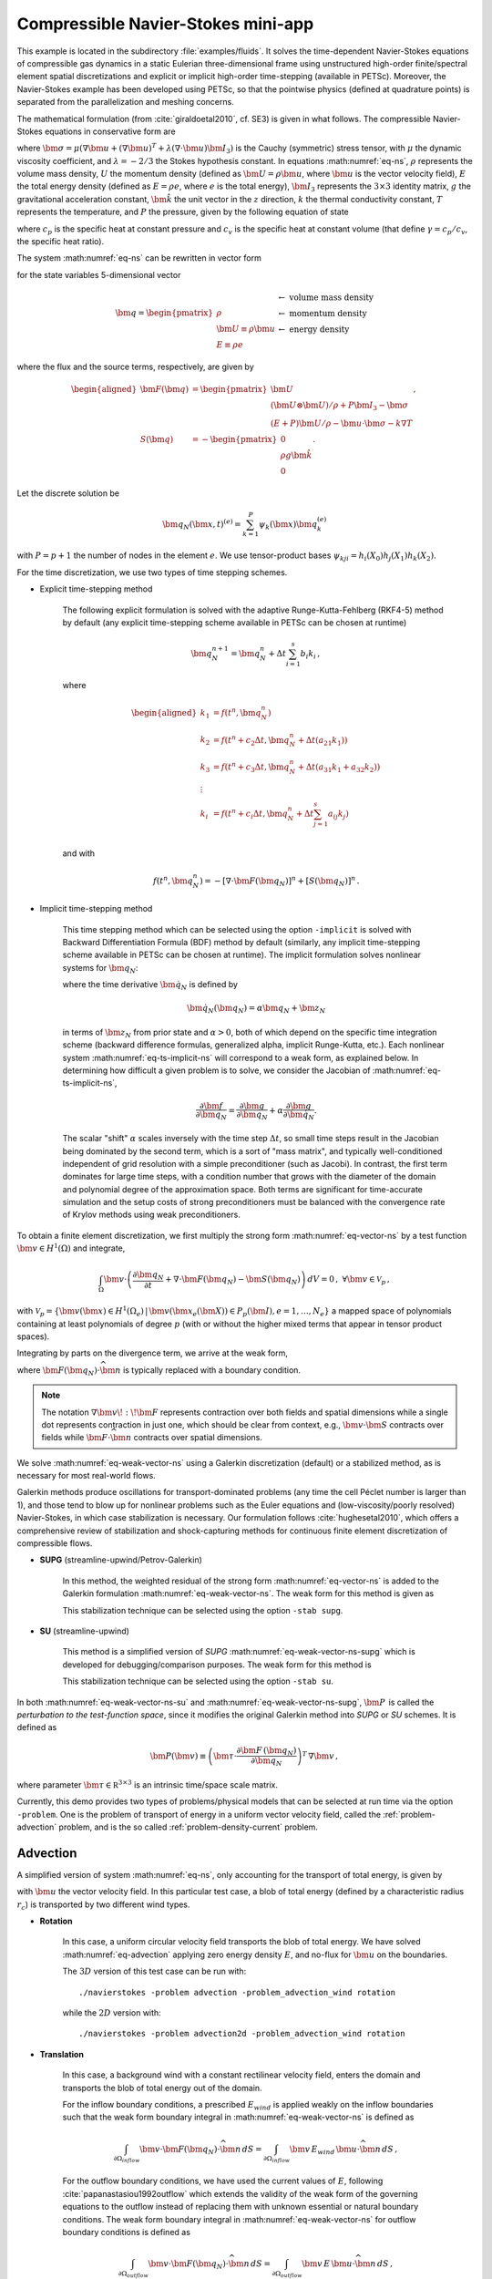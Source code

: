 .. _example-petsc-navier-stokes:

Compressible Navier-Stokes mini-app
========================================

This example is located in the subdirectory :file:`examples/fluids`. It solves
the time-dependent Navier-Stokes equations of compressible gas dynamics in a static
Eulerian three-dimensional frame using unstructured high-order finite/spectral
element spatial discretizations and explicit or implicit high-order time-stepping (available in
PETSc). Moreover, the Navier-Stokes example has been developed using PETSc, so that the
pointwise physics (defined at quadrature points) is separated from the parallelization
and meshing concerns.

The mathematical formulation (from :cite:`giraldoetal2010`, cf. SE3) is given in what
follows. The compressible Navier-Stokes equations in conservative form are

.. math::
   :label: eq-ns

   \begin{aligned}
   \frac{\partial \rho}{\partial t} + \nabla \cdot \bm{U} &= 0 \\
   \frac{\partial \bm{U}}{\partial t} + \nabla \cdot \left( \frac{\bm{U} \otimes \bm{U}}{\rho} + P \bm{I}_3 -\bm\sigma \right) + \rho g \bm{\hat k} &= 0 \\
   \frac{\partial E}{\partial t} + \nabla \cdot \left( \frac{(E + P)\bm{U}}{\rho} -\bm{u} \cdot \bm{\sigma} - k \nabla T \right) &= 0 \, , \\
   \end{aligned}

where :math:`\bm{\sigma} = \mu(\nabla \bm{u} + (\nabla \bm{u})^T + \lambda (\nabla \cdot \bm{u})\bm{I}_3)`
is the Cauchy (symmetric) stress tensor, with :math:`\mu` the dynamic viscosity
coefficient, and :math:`\lambda = - 2/3` the Stokes hypothesis constant. In equations
:math:numref:`eq-ns`, :math:`\rho` represents the volume mass density, :math:`U` the
momentum density (defined as :math:`\bm{U}=\rho \bm{u}`, where
:math:`\bm{u}` is the vector velocity field), :math:`E` the total energy
density (defined as :math:`E = \rho e`, where :math:`e` is the total energy),
:math:`\bm{I}_3` represents the :math:`3 \times 3` identity matrix, :math:`g`
the gravitational acceleration constant, :math:`\bm{\hat{k}}` the unit vector
in the :math:`z` direction, :math:`k` the thermal conductivity constant, :math:`T`
represents the temperature, and :math:`P` the pressure, given by the following equation
of state

.. math::
   P = \left( {c_p}/{c_v} -1\right) \left( E - {\bm{U}\cdot\bm{U}}/{(2 \rho)} - \rho g z \right) \, ,
   :label: eq-state

where :math:`c_p` is the specific heat at constant pressure and :math:`c_v` is the
specific heat at constant volume (that define :math:`\gamma = c_p / c_v`, the specific
heat ratio).

The system :math:numref:`eq-ns` can be rewritten in vector form

.. math::
   :label: eq-vector-ns

   \frac{\partial \bm{q}}{\partial t} + \nabla \cdot \bm{F}(\bm{q}) -S(\bm{q}) = 0 \, ,

for the state variables 5-dimensional vector

.. math::
    \bm{q} =
           \begin{pmatrix}
               \rho \\
               \bm{U} \equiv \rho \bm{ u }\\
               E \equiv \rho e
           \end{pmatrix}
           \begin{array}{l}
               \leftarrow\textrm{ volume mass density}\\
               \leftarrow\textrm{ momentum density}\\
               \leftarrow\textrm{ energy density}
           \end{array}

where the flux and the source terms, respectively, are given by

.. math::

    \begin{aligned}
    \bm{F}(\bm{q}) &=
    \begin{pmatrix}
        \bm{U}\\
        {(\bm{U} \otimes \bm{U})}/{\rho} + P \bm{I}_3 -  \bm{\sigma} \\
        {(E + P)\bm{U}}/{\rho} - \bm{u}  \cdot \bm{\sigma} - k \nabla T
    \end{pmatrix} ,\\
    S(\bm{q}) &=
    - \begin{pmatrix}
        0\\
        \rho g \bm{\hat{k}}\\
        0
    \end{pmatrix}.
    \end{aligned}

Let the discrete solution be

.. math::
   \bm{q}_N (\bm{x},t)^{(e)} = \sum_{k=1}^{P}\psi_k (\bm{x})\bm{q}_k^{(e)}

with :math:`P=p+1` the number of nodes in the element :math:`e`. We use tensor-product
bases :math:`\psi_{kji} = h_i(X_0)h_j(X_1)h_k(X_2)`.

For the time discretization, we use two types of time stepping schemes.

- Explicit time-stepping method

    The following explicit formulation is solved with the adaptive Runge-Kutta-Fehlberg
    (RKF4-5) method by default (any explicit time-stepping
    scheme available in PETSc can be chosen at runtime)

    .. math::
       \bm{q}_N^{n+1} = \bm{q}_N^n + \Delta t \sum_{i=1}^{s} b_i k_i \, ,

    where

    .. math::

       \begin{aligned}
          k_1 &= f(t^n, \bm{q}_N^n)\\
          k_2 &= f(t^n + c_2 \Delta t, \bm{q}_N^n + \Delta t (a_{21} k_1))\\
          k_3 &= f(t^n + c_3 \Delta t, \bm{q}_N^n + \Delta t (a_{31} k_1 + a_{32} k_2))\\
          \vdots&\\
          k_i &= f\left(t^n + c_i \Delta t, \bm{q}_N^n + \Delta t \sum_{j=1}^s a_{ij} k_j \right)\\
       \end{aligned}

    and with

    .. math::
       f(t^n, \bm{q}_N^n) = - [\nabla \cdot \bm{F}(\bm{q}_N)]^n + [S(\bm{q}_N)]^n \, .

- Implicit time-stepping method

    This time stepping method which can be selected using the option ``-implicit`` is
    solved with Backward Differentiation Formula (BDF) method by default (similarly,
    any implicit time-stepping scheme available in PETSc can be chosen at runtime).
    The implicit formulation solves nonlinear systems for :math:`\bm q_N`:

    .. math::
       :label: eq-ts-implicit-ns

       \bm f(\bm q_N) \equiv \bm g(t^{n+1}, \bm{q}_N, \bm{\dot{q}}_N) = 0 \, ,

    where the time derivative :math:`\bm{\dot q}_N` is defined by

    .. math::
      \bm{\dot{q}}_N(\bm q_N) = \alpha \bm q_N + \bm z_N

    in terms of :math:`\bm z_N` from prior state and :math:`\alpha > 0`,
    both of which depend on the specific time integration scheme (backward difference
    formulas, generalized alpha, implicit Runge-Kutta, etc.).
    Each nonlinear system :math:numref:`eq-ts-implicit-ns` will correspond to a
    weak form, as explained below.
    In determining how difficult a given problem is to solve, we consider the
    Jacobian of :math:numref:`eq-ts-implicit-ns`,

    .. math::
       \frac{\partial \bm f}{\partial \bm q_N}
       = \frac{\partial \bm g}{\partial \bm q_N}
       + \alpha \frac{\partial \bm g}{\partial \bm{\dot q}_N}.

    The scalar "shift" :math:`\alpha` scales inversely with the time step
    :math:`\Delta t`, so small time steps result in the Jacobian being dominated
    by the second term, which is a sort of "mass matrix", and typically
    well-conditioned independent of grid resolution with a simple preconditioner
    (such as Jacobi).
    In contrast, the first term dominates for large time steps, with a condition
    number that grows with the diameter of the domain and polynomial degree of
    the approximation space.  Both terms are significant for time-accurate
    simulation and the setup costs of strong preconditioners must be balanced
    with the convergence rate of Krylov methods using weak preconditioners.

To obtain a finite element discretization, we first multiply the strong form
:math:numref:`eq-vector-ns` by a test function :math:`\bm v \in H^1(\Omega)`
and integrate,

.. math::
   \int_{\Omega} \bm v \cdot \left(\frac{\partial \bm{q}_N}{\partial t} + \nabla \cdot \bm{F}(\bm{q}_N) - \bm{S}(\bm{q}_N) \right) \,dV = 0 \, , \; \forall \bm v \in \mathcal{V}_p\,,

with :math:`\mathcal{V}_p = \{ \bm v(\bm x) \in H^{1}(\Omega_e) \,|\, \bm v(\bm x_e(\bm X)) \in P_p(\bm{I}), e=1,\ldots,N_e \}`
a mapped space of polynomials containing at least polynomials of degree :math:`p`
(with or without the higher mixed terms that appear in tensor product spaces).

Integrating by parts on the divergence term, we arrive at the weak form,

.. math::
   :label: eq-weak-vector-ns

   \begin{aligned}
   \int_{\Omega} \bm v \cdot \left( \frac{\partial \bm{q}_N}{\partial t} - \bm{S}(\bm{q}_N) \right)  \,dV
   - \int_{\Omega} \nabla \bm v \!:\! \bm{F}(\bm{q}_N)\,dV & \\
   + \int_{\partial \Omega} \bm v \cdot \bm{F}(\bm q_N) \cdot \widehat{\bm{n}} \,dS
     &= 0 \, , \; \forall \bm v \in \mathcal{V}_p \,,
   \end{aligned}

where :math:`\bm{F}(\bm q_N) \cdot \widehat{\bm{n}}` is typically
replaced with a boundary condition.

.. note::
  The notation :math:`\nabla \bm v \!:\! \bm F` represents contraction over both fields and spatial dimensions while a single dot represents contraction in just one, which should be clear from context, e.g., :math:`\bm v \cdot \bm S` contracts over fields while :math:`\bm F \cdot \widehat{\bm n}` contracts over spatial dimensions.

We solve :math:numref:`eq-weak-vector-ns` using a Galerkin discretization (default)
or a stabilized method, as is necessary for most real-world flows.

Galerkin methods produce oscillations for transport-dominated problems (any time
the cell Péclet number is larger than 1), and those tend to blow up for nonlinear
problems such as the Euler equations and (low-viscosity/poorly resolved) Navier-Stokes,
in which case stabilization is necessary. Our formulation follows :cite:`hughesetal2010`,
which offers a comprehensive review of stabilization and shock-capturing methods
for continuous finite element discretization of compressible flows.

- **SUPG** (streamline-upwind/Petrov-Galerkin)

    In this method, the weighted residual of the strong form
    :math:numref:`eq-vector-ns` is added to the Galerkin formulation
    :math:numref:`eq-weak-vector-ns`. The weak form for this method is given as

    .. math::
       :label: eq-weak-vector-ns-supg

       \begin{aligned}
       \int_{\Omega} \bm v \cdot \left( \frac{\partial \bm{q}_N}{\partial t} - \bm{S}(\bm{q}_N) \right)  \,dV
       - \int_{\Omega} \nabla \bm v \!:\! \bm{F}(\bm{q}_N)\,dV & \\
       + \int_{\partial \Omega} \bm v \cdot \bm{F}(\bm{q}_N) \cdot \widehat{\bm{n}} \,dS & \\
       + \int_{\Omega} \bm{P}(\bm v)^T \, \left( \frac{\partial \bm{q}_N}{\partial t} \, + \,
       \nabla \cdot \bm{F} \, (\bm{q}_N) - \bm{S}(\bm{q}_N) \right) \,dV &= 0
       \, , \; \forall \bm v \in \mathcal{V}_p
       \end{aligned}

    This stabilization technique can be selected using the option ``-stab supg``.


- **SU** (streamline-upwind)

    This method is a simplified version of *SUPG* :math:numref:`eq-weak-vector-ns-supg`
    which is developed for debugging/comparison purposes. The weak form for this method
    is

    .. math::
       :label: eq-weak-vector-ns-su

       \begin{aligned}
       \int_{\Omega} \bm v \cdot \left( \frac{\partial \bm{q}_N}{\partial t} - \bm{S}(\bm{q}_N) \right)  \,dV
       - \int_{\Omega} \nabla \bm v \!:\! \bm{F}(\bm{q}_N)\,dV & \\
       + \int_{\partial \Omega} \bm v \cdot \bm{F}(\bm{q}_N) \cdot \widehat{\bm{n}} \,dS & \\
       + \int_{\Omega} \bm{P}(\bm v)^T \, \nabla \cdot \bm{F} \, (\bm{q}_N) \,dV
       & = 0 \, , \; \forall \bm v \in \mathcal{V}_p
       \end{aligned}

    This stabilization technique can be selected using the option ``-stab su``.


In both :math:numref:`eq-weak-vector-ns-su` and :math:numref:`eq-weak-vector-ns-supg`,
:math:`\bm{P} \,` is called the *perturbation to the test-function space*,
since it modifies the original Galerkin method into *SUPG* or *SU* schemes. It is defined
as

.. math::
   \bm{P}(\bm v) \equiv \left(\bm{\tau} \cdot \frac{\partial \bm{F} \, (\bm{q}_N)}{\partial
   \bm{q}_N} \right)^T \, \nabla \bm v\,,

where parameter :math:`\bm{\tau} \in \mathbb R^{3\times 3}` is an intrinsic time/space scale matrix.

Currently, this demo provides two types of problems/physical models that can be selected
at run time via the option ``-problem``. One is the problem of transport of energy in a
uniform vector velocity field, called the :ref:`problem-advection` problem, and is the
so called :ref:`problem-density-current` problem.


.. _problem-advection:

Advection
----------------------------------------

A simplified version of system :math:numref:`eq-ns`, only accounting for the transport
of total energy, is given by

.. math::
   \frac{\partial E}{\partial t} + \nabla \cdot (\bm{u} E ) = 0 \, ,
   :label: eq-advection

with :math:`\bm{u}` the vector velocity field. In this particular test case, a
blob of total energy (defined by a characteristic radius :math:`r_c`) is transported by two
different wind types.

- **Rotation**

   In this case, a uniform circular velocity field transports the blob of total energy. We have
   solved :math:numref:`eq-advection` applying zero energy density :math:`E`, and no-flux for
   :math:`\bm{u}` on the boundaries.

   The :math:`3D` version of this test case can be run with::

      ./navierstokes -problem advection -problem_advection_wind rotation

   while the :math:`2D` version with::

      ./navierstokes -problem advection2d -problem_advection_wind rotation

- **Translation**

   In this case, a background wind with a constant rectilinear velocity field, enters the domain and transports
   the blob of total energy out of the domain.

   For the inflow boundary conditions, a prescribed :math:`E_{wind}` is applied weakly on the inflow boundaries
   such that the weak form boundary integral in :math:numref:`eq-weak-vector-ns` is defined as

   .. math::
      \int_{\partial \Omega_{inflow}} \bm v \cdot \bm{F}(\bm q_N) \cdot \widehat{\bm{n}} \,dS = \int_{\partial \Omega_{inflow}} \bm v \, E_{wind} \, \bm u \cdot \widehat{\bm{n}} \,dS  \, ,

   For the outflow boundary conditions, we have used the current values of :math:`E`, following
   :cite:`papanastasiou1992outflow` which extends the validity of the weak form of the governing
   equations to the outflow instead of replacing them with unknown essential or natural
   boundary conditions. The weak form boundary integral in :math:numref:`eq-weak-vector-ns` for
   outflow boundary conditions is defined as

   .. math::
      \int_{\partial \Omega_{outflow}} \bm v \cdot \bm{F}(\bm q_N) \cdot \widehat{\bm{n}} \,dS = \int_{\partial \Omega_{outflow}} \bm v \, E \, \bm u \cdot \widehat{\bm{n}} \,dS  \, ,

   The :math:`3D` version of this test case problem can be run with::

      ./navierstokes -problem advection -problem_advection_wind translation -problem_advection_wind translation .5,-1,0

   while the :math:`2D` version with::

      ./navierstokes -problem advection2d -problem_advection_wind translation -problem_advection_wind translation 1,-.5


.. _problem-euler-vortex:

Euler Traveling Vortex
----------------------------------------

Three-dimensional Euler equations, which are simplified version of system :math:numref:`eq-ns`
and account only for the convective fluxes, are given by

.. math::
   :label: eq-euler

   \begin{aligned}
   \frac{\partial \rho}{\partial t} + \nabla \cdot \bm{U} &= 0 \\
   \frac{\partial \bm{U}}{\partial t} + \nabla \cdot \left( \frac{\bm{U} \otimes \bm{U}}{\rho} + P \bm{I}_3 \right) &= 0 \\
   \frac{\partial E}{\partial t} + \nabla \cdot \left( \frac{(E + P)\bm{U}}{\rho} \right) &= 0 \, , \\
   \end{aligned}

Following the setup given in :cite:`zhang2011verification`, the mean flow for this problem is
:math:`\rho=1`, :math:`P=1`, :math:`T=P/\rho= 1`, and :math:`\bm{u}=(u_1,u_2,0)` while the perturbation :math:`\delta \bm{u}`,
and :math:`\delta T` are defined as

.. math::
   \begin{aligned}
   (\delta u_1, \, \delta u_2) &= \frac{\epsilon}{2 \pi} \, e^{0.5(1-r^2)} \, (-\bar{y}, \, \bar{x}) \, , \\
   \delta T &= - \frac{(\gamma-1) \, \epsilon^2}{8 \, \gamma \, \pi^2} \, e^{1-r^2} \, , \\
   \end{aligned}

where :math:`(\bar{x}, \, \bar{y}) = (x-x_c, \, y-y_c)`, :math:`(x_c, \, y_c)` represents the center of the domain,
:math:`r^2=\bar{x}^2 + \bar{y}^2`, and :math:`\epsilon` is the vortex strength. There is no perturbation in the entropy
:math:`S=P/\rho^\gamma` (:math:`\delta S=0)`.

This problem can be run with::

   ./navierstokes -problem euler_vortex -problem_euler_mean_velocity .5,-.8,0. -dm_plex_box_faces 20,20,1 -lx 1000 -ly 1000 -lz 1


.. _problem-density-current:

Density Current
----------------------------------------

For this test problem (from :cite:`straka1993numerical`), we solve the full
Navier-Stokes equations :math:numref:`eq-ns`, for which a cold air bubble
(of radius :math:`r_c`) drops by convection in a neutrally stratified atmosphere.
Its initial condition is defined in terms of the Exner pressure,
:math:`\pi(\bm{x},t)`, and potential temperature,
:math:`\theta(\bm{x},t)`, that relate to the state variables via

.. math::
   \begin{aligned}
   \rho &= \frac{P_0}{( c_p - c_v)\theta(\bm{x},t)} \pi(\bm{x},t)^{\frac{c_v}{ c_p - c_v}} \, , \\
   e &= c_v \theta(\bm{x},t) \pi(\bm{x},t) + \bm{u}\cdot \bm{u} /2 + g z \, ,
   \end{aligned}

where :math:`P_0` is the atmospheric pressure. For this problem, we have used no-slip
and non-penetration boundary conditions for :math:`\bm{u}`, and no-flux
for mass and energy densities. This problem can be run with::

   ./navierstokes -problem density_current


